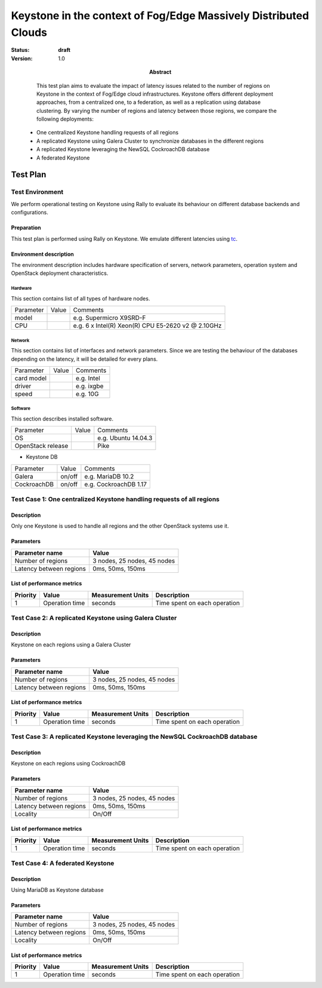 ==========================================
Keystone in the context of Fog/Edge Massively Distributed Clouds
==========================================

:status: **draft**
:version: 1.0

:Abstract:

   This test plan aims to evaluate the impact of latency issues related to the number of regions on Keystone in the context of Fog/Edge cloud infrastructures. Keystone offers different deployment approaches, from a centralized one, to a federation, as well as a replication using database clustering. By varying the number of regions and latency between those regions, we compare the following deployments:
  -  One centralized Keystone handling requests of all regions
  -  A replicated Keystone using Galera Cluster to synchronize databases in the different regions
  -  A replicated Keystone leveraging the NewSQL CockroachDB database
  -  A federated Keystone


Test Plan
=========

Test Environment
----------------

We perform operational testing on Keystone using Rally to evaluate its behaviour on different database backends and configurations.

Preparation
^^^^^^^^^^^

This test plan is performed using Rally on Keystone. We emulate different latencies using `tc`_.


Environment description
^^^^^^^^^^^^^^^^^^^^^^^

The environment description includes hardware specification of servers,
network parameters, operation system and OpenStack deployment characteristics.

Hardware
~~~~~~~~

This section contains list of all types of hardware nodes.

+-----------+-------+----------------------------------------------------+
| Parameter | Value | Comments                                           |
+-----------+-------+----------------------------------------------------+
| model     |       | e.g. Supermicro X9SRD-F                            |
+-----------+-------+----------------------------------------------------+
| CPU       |       | e.g. 6 x Intel(R) Xeon(R) CPU E5-2620 v2 @ 2.10GHz |
+-----------+-------+----------------------------------------------------+

Network
~~~~~~~

This section contains list of interfaces and network parameters.
Since we are testing the behaviour of the databases depending on the latency, it will be detailed for every plans.

+------------------+-------+-------------------------+
| Parameter        | Value | Comments                |
+------------------+-------+-------------------------+
| card model       |       | e.g. Intel              |
+------------------+-------+-------------------------+
| driver           |       | e.g. ixgbe              |
+------------------+-------+-------------------------+
| speed            |       | e.g. 10G                |
+------------------+-------+-------------------------+

Software
~~~~~~~~

This section describes installed software.

+-------------------+--------+---------------------------+
| Parameter         | Value  | Comments                  |
+-------------------+--------+---------------------------+
| OS                |        | e.g. Ubuntu 14.04.3       |
+-------------------+--------+---------------------------+
| OpenStack release |        | Pike                      |
+-------------------+--------+---------------------------+

* Keystone DB

+-----------------+--------+---------------------------+
| Parameter       | Value  | Comments                  |
+-----------------+--------+---------------------------+
| Galera          | on/off | e.g. MariaDB 10.2         |
+-----------------+--------+---------------------------+
| CockroachDB     | on/off | e.g. CockroachDB 1.17     |
+-----------------+--------+---------------------------+

Test Case 1: One centralized Keystone handling requests of all regions
----------------------------------------------------------------------

Description
^^^^^^^^^^^

Only one Keystone is used to handle all regions and the other OpenStack systems use it.

.. image:: ../images/centralized_keystone.png

Parameters
^^^^^^^^^^

=========================== ====================================================
Parameter name              Value
=========================== ====================================================
Number of regions           3 nodes, 25 nodes, 45 nodes
Latency between regions     0ms, 50ms, 150ms
=========================== ====================================================

List of performance metrics
^^^^^^^^^^^^^^^^^^^^^^^^^^^

========  ==============  =================  =============================
Priority  Value           Measurement Units  Description
========  ==============  =================  =============================
1         Operation time  seconds            Time spent on each operation
========  ==============  =================  =============================


Test Case 2: A replicated Keystone using Galera Cluster
-------------------------------------------------------

Description
^^^^^^^^^^^

Keystone on each regions using a Galera Cluster

.. image:: ../images/replicated_keystone.png

Parameters
^^^^^^^^^^

=========================== ====================================================
Parameter name              Value
=========================== ====================================================
Number of regions           3 nodes, 25 nodes, 45 nodes
Latency between regions     0ms, 50ms, 150ms
=========================== ====================================================

List of performance metrics
^^^^^^^^^^^^^^^^^^^^^^^^^^^

========  ==============  =================  =============================
Priority  Value           Measurement Units  Description
========  ==============  =================  =============================
1         Operation time  seconds            Time spent on each operation
========  ==============  =================  =============================


Test Case 3: A replicated Keystone leveraging the NewSQL CockroachDB database
-----------------------------------------------------------------------------

Description
^^^^^^^^^^^

Keystone on each regions using CockroachDB

.. image:: ../images/replicated_keystone.png

Parameters
^^^^^^^^^^

=========================== ====================================================
Parameter name              Value
=========================== ====================================================
Number of regions           3 nodes, 25 nodes, 45 nodes
Latency between regions     0ms, 50ms, 150ms
Locality                    On/Off
=========================== ====================================================

List of performance metrics
^^^^^^^^^^^^^^^^^^^^^^^^^^^

========  ==============  =================  =============================
Priority  Value           Measurement Units  Description
========  ==============  =================  =============================
1         Operation time  seconds            Time spent on each operation
========  ==============  =================  =============================


Test Case 4: A federated Keystone
---------------------------------

Description
^^^^^^^^^^^

Using MariaDB as Keystone database

Parameters
^^^^^^^^^^

=========================== ====================================================
Parameter name              Value
=========================== ====================================================
Number of regions           3 nodes, 25 nodes, 45 nodes
Latency between regions     0ms, 50ms, 150ms
Locality                    On/Off
=========================== ====================================================

List of performance metrics
^^^^^^^^^^^^^^^^^^^^^^^^^^^

========  ==============  =================  =============================
Priority  Value           Measurement Units  Description
========  ==============  =================  =============================
1         Operation time  seconds            Time spent on each operation
========  ==============  =================  =============================




.. references:
.. _tc: http://www.tldp.org/HOWTO/html_single/Traffic-Control-HOWTO/
